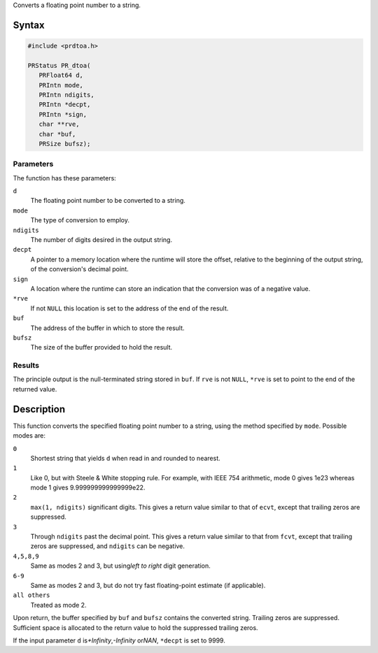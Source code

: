 Converts a floating point number to a string.

.. _Syntax:

Syntax
------

.. code:: eval

   #include <prdtoa.h>

   PRStatus PR_dtoa(
      PRFloat64 d,
      PRIntn mode,
      PRIntn ndigits,
      PRIntn *decpt,
      PRIntn *sign,
      char **rve,
      char *buf,
      PRSize bufsz);

.. _Parameters:

Parameters
~~~~~~~~~~

The function has these parameters:

``d``
   The floating point number to be converted to a string.
``mode``
   The type of conversion to employ.
``ndigits``
   The number of digits desired in the output string.
``decpt``
   A pointer to a memory location where the runtime will store the
   offset, relative to the beginning of the output string, of the
   conversion's decimal point.
``sign``
   A location where the runtime can store an indication that the
   conversion was of a negative value.
``*rve``
   If not ``NULL`` this location is set to the address of the end of the
   result.
``buf``
   The address of the buffer in which to store the result.
``bufsz``
   The size of the buffer provided to hold the result.

.. _Results:

Results
~~~~~~~

The principle output is the null-terminated string stored in ``buf``. If
``rve`` is not ``NULL``, ``*rve`` is set to point to the end of the
returned value.

.. _Description:

Description
-----------

This function converts the specified floating point number to a string,
using the method specified by ``mode``. Possible modes are:

``0``
   Shortest string that yields ``d`` when read in and rounded to
   nearest.
``1``
   Like 0, but with Steele & White stopping rule. For example, with IEEE
   754 arithmetic, mode 0 gives 1e23 whereas mode 1 gives
   9.999999999999999e22.
``2``
   ``max(1, ndigits)`` significant digits. This gives a return value
   similar to that of ``ecvt``, except that trailing zeros are
   suppressed.
``3``
   Through ``ndigits`` past the decimal point. This gives a return value
   similar to that from ``fcvt``, except that trailing zeros are
   suppressed, and ``ndigits`` can be negative.
``4,5,8,9``
   Same as modes 2 and 3, but using\ *left to right* digit generation.
``6-9``
   Same as modes 2 and 3, but do not try fast floating-point estimate
   (if applicable).
``all others``
   Treated as mode 2.

Upon return, the buffer specified by ``buf`` and ``bufsz`` contains the
converted string. Trailing zeros are suppressed. Sufficient space is
allocated to the return value to hold the suppressed trailing zeros.

If the input parameter ``d`` is\ *+Infinity*,\ *-Infinity* or\ *NAN*,
``*decpt`` is set to 9999.
